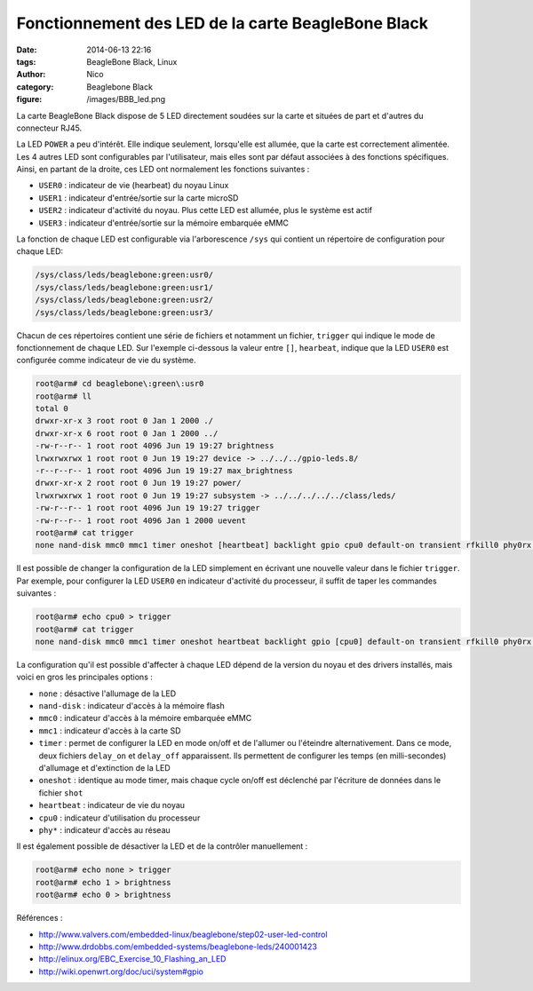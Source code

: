 Fonctionnement des LED de la carte BeagleBone Black
===================================================

:date: 2014-06-13 22:16
:tags: BeagleBone Black, Linux
:author: Nico
:category: Beaglebone Black
:figure: /images/BBB_led.png

La carte BeagleBone Black dispose de 5 LED directement soudées sur la carte et situées de part et d'autres du connecteur RJ45.

.. thumbnail:: /images/BBB_led_thumb.png
   :target: /images/BBB_led.png
   :align: center
   :scale: 50%
   :class: gallery
   :alt: LED sur la carte BeagleBone Black


La LED ``POWER`` a peu d'intérêt. Elle indique seulement, lorsqu'elle est allumée, que la carte est correctement alimentée. Les 4 autres LED sont configurables par l'utilisateur, mais elles sont par défaut associées à des fonctions spécifiques. Ainsi, en partant de la droite, ces LED ont normalement les fonctions suivantes :

* ``USER0`` : indicateur de vie (hearbeat) du noyau Linux
* ``USER1`` : indicateur d'entrée/sortie sur la carte microSD
* ``USER2`` : indicateur d'activité du noyau. Plus cette LED est allumée, plus le système est actif
* ``USER3`` : indicateur d'entrée/sortie sur la mémoire embarquée eMMC

La fonction de chaque LED est configurable via l'arborescence ``/sys`` qui contient un répertoire de configuration pour chaque LED:

.. code-block:: bash

  /sys/class/leds/beaglebone:green:usr0/
  /sys/class/leds/beaglebone:green:usr1/
  /sys/class/leds/beaglebone:green:usr2/
  /sys/class/leds/beaglebone:green:usr3/


Chacun de ces répertoires contient une série de fichiers et notamment un fichier, ``trigger`` qui indique le mode de fonctionnement de chaque LED. Sur l'exemple ci-dessous la valeur entre ``[]``, ``hearbeat``, indique que la LED ``USER0`` est configurée comme indicateur de vie du système.

.. code-block:: bash

  root@arm# cd beaglebone\:green\:usr0
  root@arm# ll
  total 0
  drwxr-xr-x 3 root root 0 Jan 1 2000 ./
  drwxr-xr-x 6 root root 0 Jan 1 2000 ../
  -rw-r--r-- 1 root root 4096 Jun 19 19:27 brightness
  lrwxrwxrwx 1 root root 0 Jun 19 19:27 device -> ../../../gpio-leds.8/
  -r--r--r-- 1 root root 4096 Jun 19 19:27 max_brightness
  drwxr-xr-x 2 root root 0 Jun 19 19:27 power/
  lrwxrwxrwx 1 root root 0 Jun 19 19:27 subsystem -> ../../../../../class/leds/
  -rw-r--r-- 1 root root 4096 Jun 19 19:27 trigger
  -rw-r--r-- 1 root root 4096 Jan 1 2000 uevent
  root@arm# cat trigger
  none nand-disk mmc0 mmc1 timer oneshot [heartbeat] backlight gpio cpu0 default-on transient rfkill0 phy0rx phy0tx phy0assoc phy0radio

Il est possible de changer la configuration de la LED simplement en écrivant une nouvelle valeur dans le fichier ``trigger``. Par exemple, pour configurer la LED ``USER0`` en indicateur d'activité du processeur, il suffit de taper les commandes suivantes :

.. code-block:: bash

  root@arm# echo cpu0 > trigger
  root@arm# cat trigger
  none nand-disk mmc0 mmc1 timer oneshot heartbeat backlight gpio [cpu0] default-on transient rfkill0 phy0rx phy0tx phy0assoc phy0radio

La configuration qu'il est possible d'affecter à chaque LED dépend de la version du noyau et des drivers installés, mais voici en gros les principales options :

* ``none`` : désactive l'allumage de la LED
* ``nand-disk`` : indicateur d'accès à la mémoire flash
* ``mmc0`` : indicateur d'accès à la mémoire embarquée eMMC
* ``mmc1`` : indicateur d'accès à la carte SD
* ``timer`` : permet de configurer la LED en mode on/off et de l'allumer ou l'éteindre alternativement. Dans ce mode, deux fichiers ``delay_on`` et ``delay_off`` apparaissent. Ils permettent de configurer les temps (en milli-secondes) d'allumage et d'extinction de la LED
* ``oneshot`` : identique au mode timer, mais chaque cycle on/off est déclenché par l'écriture de données dans le fichier ``shot``
* ``heartbeat`` : indicateur de vie du noyau
* ``cpu0`` : indicateur d'utilisation du processeur
* ``phy*`` : indicateur d'accès au réseau

Il est également possible de désactiver la LED et de la contrôler manuellement :

.. code-block:: bash

  root@arm# echo none > trigger
  root@arm# echo 1 > brightness
  root@arm# echo 0 > brightness

Références :

* `<http://www.valvers.com/embedded-linux/beaglebone/step02-user-led-control>`_
* `<http://www.drdobbs.com/embedded-systems/beaglebone-leds/240001423>`_
* `<http://elinux.org/EBC_Exercise_10_Flashing_an_LED>`_
* `<http://wiki.openwrt.org/doc/uci/system#gpio>`_

